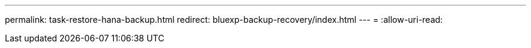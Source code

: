 ---
permalink: task-restore-hana-backup.html 
redirect: bluexp-backup-recovery/index.html 
---
= 
:allow-uri-read: 


